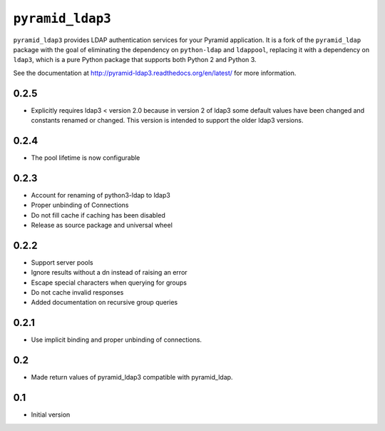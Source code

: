 ``pyramid_ldap3``
=================

``pyramid_ldap3`` provides LDAP authentication services for your Pyramid
application.  It is a fork of the ``pyramid_ldap`` package with the goal
of eliminating the dependency on ``python-ldap`` and ``ldappool``,
replacing it with a dependency on ``ldap3``, which is a pure Python package
that supports both Python 2 and Python 3.

See the documentation at
http://pyramid-ldap3.readthedocs.org/en/latest/
for more information.



0.2.5
-----

- Explicitly requires ldap3 < version 2.0 because in version 2 of ldap3
  some default values have been changed and constants renamed or changed.
  This version is intended to support the older ldap3 versions.


0.2.4
-----

- The pool lifetime is now configurable



0.2.3
-----

- Account for renaming of python3-ldap to ldap3
- Proper unbinding of Connections
- Do not fill cache if caching has been disabled
- Release as source package and universal wheel


0.2.2
------

- Support server pools
- Ignore results without a dn instead of raising an error
- Escape special characters when querying for groups
- Do not cache invalid responses
- Added documentation on recursive group queries


0.2.1
------

- Use implicit binding and proper unbinding of connections.


0.2
---

- Made return values of pyramid_ldap3 compatible with pyramid_ldap.


0.1
---

-  Initial version


